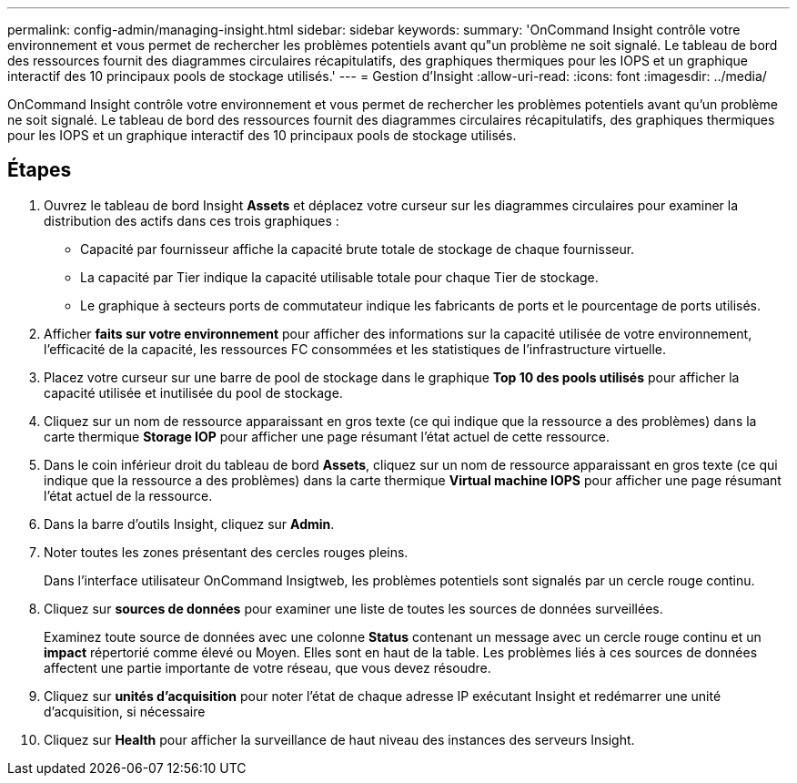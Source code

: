 ---
permalink: config-admin/managing-insight.html 
sidebar: sidebar 
keywords:  
summary: 'OnCommand Insight contrôle votre environnement et vous permet de rechercher les problèmes potentiels avant qu"un problème ne soit signalé. Le tableau de bord des ressources fournit des diagrammes circulaires récapitulatifs, des graphiques thermiques pour les IOPS et un graphique interactif des 10 principaux pools de stockage utilisés.' 
---
= Gestion d'Insight
:allow-uri-read: 
:icons: font
:imagesdir: ../media/


[role="lead"]
OnCommand Insight contrôle votre environnement et vous permet de rechercher les problèmes potentiels avant qu'un problème ne soit signalé. Le tableau de bord des ressources fournit des diagrammes circulaires récapitulatifs, des graphiques thermiques pour les IOPS et un graphique interactif des 10 principaux pools de stockage utilisés.



== Étapes

. Ouvrez le tableau de bord Insight **Assets** et déplacez votre curseur sur les diagrammes circulaires pour examiner la distribution des actifs dans ces trois graphiques :
+
** Capacité par fournisseur affiche la capacité brute totale de stockage de chaque fournisseur.
** La capacité par Tier indique la capacité utilisable totale pour chaque Tier de stockage.
** Le graphique à secteurs ports de commutateur indique les fabricants de ports et le pourcentage de ports utilisés.


. Afficher *faits sur votre environnement* pour afficher des informations sur la capacité utilisée de votre environnement, l'efficacité de la capacité, les ressources FC consommées et les statistiques de l'infrastructure virtuelle.
. Placez votre curseur sur une barre de pool de stockage dans le graphique *Top 10 des pools utilisés* pour afficher la capacité utilisée et inutilisée du pool de stockage.
. Cliquez sur un nom de ressource apparaissant en gros texte (ce qui indique que la ressource a des problèmes) dans la carte thermique *Storage IOP* pour afficher une page résumant l'état actuel de cette ressource.
. Dans le coin inférieur droit du tableau de bord *Assets*, cliquez sur un nom de ressource apparaissant en gros texte (ce qui indique que la ressource a des problèmes) dans la carte thermique *Virtual machine IOPS* pour afficher une page résumant l'état actuel de la ressource.
. Dans la barre d'outils Insight, cliquez sur *Admin*.
. Noter toutes les zones présentant des cercles rouges pleins.
+
Dans l'interface utilisateur OnCommand Insigtweb, les problèmes potentiels sont signalés par un cercle rouge continu.

. Cliquez sur *sources de données* pour examiner une liste de toutes les sources de données surveillées.
+
Examinez toute source de données avec une colonne *Status* contenant un message avec un cercle rouge continu et un *impact* répertorié comme élevé ou Moyen. Elles sont en haut de la table. Les problèmes liés à ces sources de données affectent une partie importante de votre réseau, que vous devez résoudre.

. Cliquez sur *unités d'acquisition* pour noter l'état de chaque adresse IP exécutant Insight et redémarrer une unité d'acquisition, si nécessaire
. Cliquez sur *Health* pour afficher la surveillance de haut niveau des instances des serveurs Insight.

